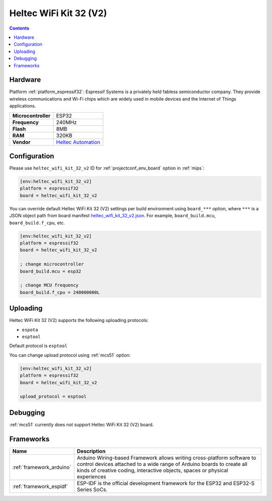 
.. _board_espressif32_heltec_wifi_kit_32_v2:

Heltec WiFi Kit 32 (V2)
=======================

.. contents::

Hardware
--------

Platform :ref:`platform_espressif32`: Espressif Systems is a privately held fabless semiconductor company. They provide wireless communications and Wi-Fi chips which are widely used in mobile devices and the Internet of Things applications.

.. list-table::

  * - **Microcontroller**
    - ESP32
  * - **Frequency**
    - 240MHz
  * - **Flash**
    - 8MB
  * - **RAM**
    - 320KB
  * - **Vendor**
    - `Heltec Automation <http://www.heltec.cn/project/wifi-kit-32/?lang=en&utm_source=platformio.org&utm_medium=docs>`__


Configuration
-------------

Please use ``heltec_wifi_kit_32_v2`` ID for :ref:`projectconf_env_board` option in :ref:`mips`:

.. code-block:: ini

  [env:heltec_wifi_kit_32_v2]
  platform = espressif32
  board = heltec_wifi_kit_32_v2

You can override default Heltec WiFi Kit 32 (V2) settings per build environment using
``board_***`` option, where ``***`` is a JSON object path from
board manifest `heltec_wifi_kit_32_v2.json <https://github.com/platformio/platform-espressif32/blob/master/boards/heltec_wifi_kit_32_v2.json>`_. For example,
``board_build.mcu``, ``board_build.f_cpu``, etc.

.. code-block:: ini

  [env:heltec_wifi_kit_32_v2]
  platform = espressif32
  board = heltec_wifi_kit_32_v2

  ; change microcontroller
  board_build.mcu = esp32

  ; change MCU frequency
  board_build.f_cpu = 240000000L


Uploading
---------
Heltec WiFi Kit 32 (V2) supports the following uploading protocols:

* ``espota``
* ``esptool``

Default protocol is ``esptool``

You can change upload protocol using :ref:`mcs51` option:

.. code-block:: ini

  [env:heltec_wifi_kit_32_v2]
  platform = espressif32
  board = heltec_wifi_kit_32_v2

  upload_protocol = esptool

Debugging
---------
:ref:`mcs51` currently does not support Heltec WiFi Kit 32 (V2) board.

Frameworks
----------
.. list-table::
    :header-rows:  1

    * - Name
      - Description

    * - :ref:`framework_arduino`
      - Arduino Wiring-based Framework allows writing cross-platform software to control devices attached to a wide range of Arduino boards to create all kinds of creative coding, interactive objects, spaces or physical experiences

    * - :ref:`framework_espidf`
      - ESP-IDF is the official development framework for the ESP32 and ESP32-S Series SoCs.
